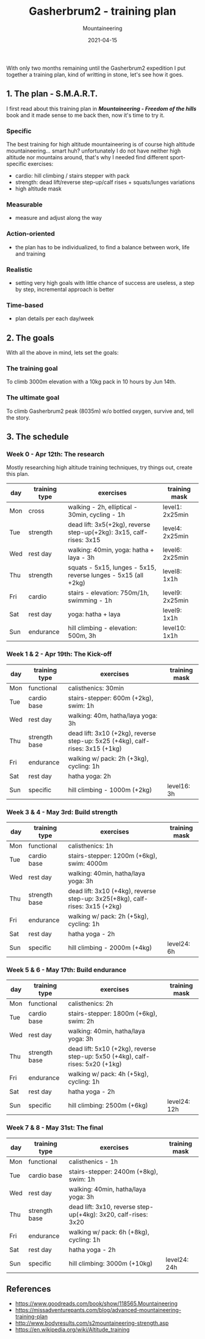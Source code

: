 #+title: Gasherbrum2 - training plan
#+subtitle: Mountaineering
#+date: 2021-04-15
#+tags[]: mountaineering gasherbrum2 training plan schedule

With only two months remaining until the Gasherbrum2 expedition I put together a training plan, kind of writting in stone, let's see how it goes.

** 1. The plan - S.M.A.R.T.
   I first read about this training plan in /*Mountaineering - Freedom of the hills*/ book and it made sense to me back then, now it's time to try it.
*** Specific
    The best training for high altitude mountaineering is of course high altitude mountaineering... smart huh? unfortunately I do not have neither high altitude nor mountains around, that's why I needed find different sport-specific exercises:
    - cardio: hill climbing / stairs stepper with pack
    - strength: dead lift/reverse step-up/calf rises + squats/lunges variations
    - high altitude mask
*** Measurable
    - measure and adjust along the way
*** Action-oriented
    - the plan has to be individualized, to find a balance between work, life and training
*** Realistic
    - setting very high goals with little chance of success are useless, a step by step, incremental approach is better
*** Time-based
    - plan details per each day/week

** 2. The goals

With all the above in mind, lets set the goals:

*** The training goal
    To climb 3000m elevation with a 10kg pack in 10 hours by Jun 14th.

*** The ultimate goal
    To climb Gasherbrum2 peak (8035m) w/o bottled oxygen, survive and, tell the story.

** 3. The schedule

*** Week 0 - Apr 12th: The research
    Mostly researching high altitude training techniques, try things out, create this plan.

    #+ATTR_HTML: :border 2 :rules none
    | day | training type | exercises                                                           | training mask   |
    |-----+---------------+---------------------------------------------------------------------+-----------------|
    | Mon | cross         | walking - 2h, elliptical - 30min, cycling - 1h                      | level1: 2x25min |
    | Tue | strength      | dead lift: 3x5(+2kg), reverse step-up(+2kg): 3x15, calf-rises: 3x15 | level4: 2x25min |
    | Wed | rest day      | walking: 40min, yoga: hatha + laya - 3h                             | level6: 2x25min |
    | Thu | strength      | squats - 5x15, lunges - 5x15, reverse lunges - 5x15 (all +2kg)      | level8: 1x1h    |
    | Fri | cardio        | stairs - elevation: 750m/1h, swimming - 1h                          | level9: 2x25min |
    | Sat | rest day      | yoga: hatha + laya                                                  | level9: 1x1h    |
    | Sun | endurance     | hill climbing - elevation: 500m, 3h                                 | level10: 1x1h   |

*** Week 1 & 2 - Apr 19th: The Kick-off
    #+ATTR_HTML: :border 2 :rules none
    | day | training type | exercises                                                                     | training mask |
    |-----+---------------+-------------------------------------------------------------------------------+---------------|
    | Mon | functional    | calisthenics: 30min                                                           |               |
    | Tue | cardio base   | stairs-stepper: 600m (+2kg), swim: 1h                                         |               |
    | Wed | rest day      | walking: 40m, hatha/laya yoga: 3h                                             |               |
    | Thu | strength base | dead lift: 3x10 (+2kg), reverse step-up: 5x25 (+4kg), calf-rises: 3x15 (+1kg) |               |
    | Fri | endurance     | walking w/ pack: 2h (+3kg), cycling: 1h                                       |               |
    | Sat | rest day      | hatha yoga: 2h                                                                |               |
    | Sun | specific      | hill climbing - 1000m (+2kg)                                                   | level16: 3h   |

*** Week 3 & 4 - May 3rd: Build strength
    #+ATTR_HTML: :border 2 :rules none
    | day | training type | exercises                                                                    | training mask |
    |-----+---------------+------------------------------------------------------------------------------+---------------|
    | Mon | functional    | calisthenics: 1h                                                             |               |
    | Tue | cardio base   | stairs-stepper: 1200m (+6kg), swim: 4000m                                    |               |
    | Wed | rest day      | walking: 40min, hatha/laya yoga: 3h                                          |               |
    | Thu | strength base | dead lift: 3x10 (+4kg), reverse step-up: 3x25(+8kg), calf-rises: 3x15 (+2kg) |               |
    | Fri | endurance     | walking w/ pack: 2h (+5kg), cycling: 1h                                      |               |
    | Sat | rest day      | hatha yoga - 2h                                                              |               |
    | Sun | specific      | hill climbing - 2000m (+4kg)                                                 | level24: 6h   |

*** Week 5 & 6 - May 17th: Build endurance
    #+ATTR_HTML: :border 2 :rules none
    | day | training type | exercises                                                                     | training mask |
    |-----+---------------+-------------------------------------------------------------------------------+---------------|
    | Mon | functional    | calisthenics: 2h                                                              |               |
    | Tue | cardio base   | stairs-stepper: 1800m (+6kg), swim: 2h                                        |               |
    | Wed | rest day      | walking: 40min, hatha/laya yoga: 3h                                           |               |
    | Thu | strength base | dead lift: 5x10 (+2kg), reverse step-up: 5x50 (+4kg), calf-rises: 5x20 (+1kg) |               |
    | Fri | endurance     | walking w/ pack: 4h (+5kg), cycling: 1h                                       |               |
    | Sat | rest day      | hatha yoga - 2h                                                               |               |
    | Sun | specific      | hill climbing: 2500m (+6kg)                                                   | level24: 12h  |

*** Week 7 & 8 - May 31st: The final
    #+ATTR_HTML: :border 2 :rules none
    | day | training type | exercises                                                      | training mask |
    |-----+---------------+----------------------------------------------------------------+---------------|
    | Mon | functional    | calisthenics - 1h                                              |               |
    | Tue | cardio base   | stairs-stepper: 2400m (+8kg), swim: 1h                         |               |
    | Wed | rest day      | walking: 40min, hatha/laya yoga: 3h                            |               |
    | Thu | strength base | dead lift: 3x10, reverse step-up(+4kg): 3x20, calf-rises: 3x20 |               |
    | Fri | endurance     | walking w/ pack: 6h (+8kg), cycling: 1h                        |               |
    | Sat | rest day      | hatha yoga - 2h                                                |               |
    | Sun | specific      | hill climbing: 3000m (+10kg)                                   | level24: 24h  |


** References
   - https://www.goodreads.com/book/show/118565.Mountaineering
   - https://missadventurepants.com/blog/advanced-mountaineering-training-plan
   - http://www.bodyresults.com/s2mountaineering-strength.asp
   - https://en.wikipedia.org/wiki/Altitude_training
